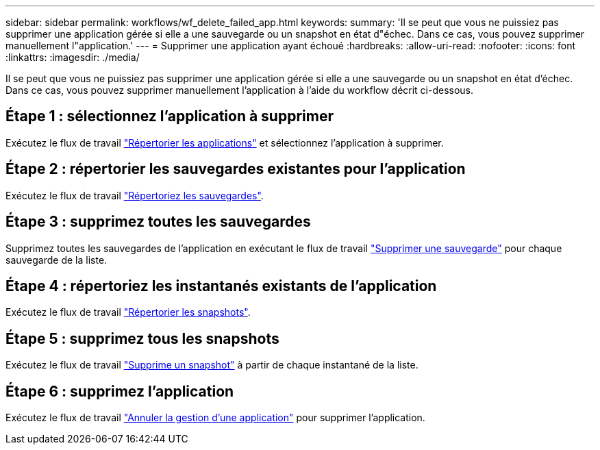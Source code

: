 ---
sidebar: sidebar 
permalink: workflows/wf_delete_failed_app.html 
keywords:  
summary: 'Il se peut que vous ne puissiez pas supprimer une application gérée si elle a une sauvegarde ou un snapshot en état d"échec. Dans ce cas, vous pouvez supprimer manuellement l"application.' 
---
= Supprimer une application ayant échoué
:hardbreaks:
:allow-uri-read: 
:nofooter: 
:icons: font
:linkattrs: 
:imagesdir: ./media/


[role="lead"]
Il se peut que vous ne puissiez pas supprimer une application gérée si elle a une sauvegarde ou un snapshot en état d'échec. Dans ce cas, vous pouvez supprimer manuellement l'application à l'aide du workflow décrit ci-dessous.



== Étape 1 : sélectionnez l'application à supprimer

Exécutez le flux de travail link:wf_list_man_apps.html["Répertorier les applications"] et sélectionnez l'application à supprimer.



== Étape 2 : répertorier les sauvegardes existantes pour l'application

Exécutez le flux de travail link:wf_list_backups.html["Répertoriez les sauvegardes"].



== Étape 3 : supprimez toutes les sauvegardes

Supprimez toutes les sauvegardes de l'application en exécutant le flux de travail link:wf_delete_backup.html["Supprimer une sauvegarde"] pour chaque sauvegarde de la liste.



== Étape 4 : répertoriez les instantanés existants de l'application

Exécutez le flux de travail link:wf_list_snapshots.html["Répertorier les snapshots"].



== Étape 5 : supprimez tous les snapshots

Exécutez le flux de travail link:wf_delete_snapshot.html["Supprime un snapshot"] à partir de chaque instantané de la liste.



== Étape 6 : supprimez l'application

Exécutez le flux de travail link:wf_unmanage_app.html["Annuler la gestion d'une application"] pour supprimer l'application.

